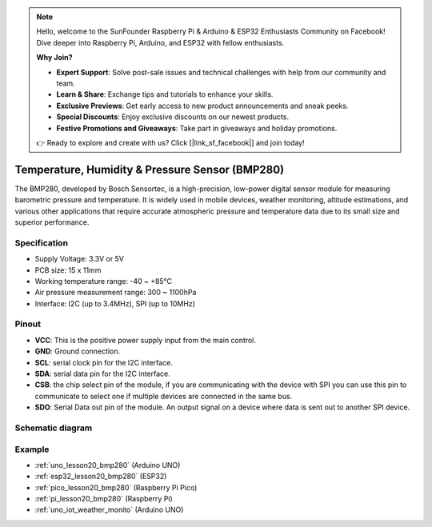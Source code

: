 .. note::

    Hello, welcome to the SunFounder Raspberry Pi & Arduino & ESP32 Enthusiasts Community on Facebook! Dive deeper into Raspberry Pi, Arduino, and ESP32 with fellow enthusiasts.

    **Why Join?**

    - **Expert Support**: Solve post-sale issues and technical challenges with help from our community and team.
    - **Learn & Share**: Exchange tips and tutorials to enhance your skills.
    - **Exclusive Previews**: Get early access to new product announcements and sneak peeks.
    - **Special Discounts**: Enjoy exclusive discounts on our newest products.
    - **Festive Promotions and Giveaways**: Take part in giveaways and holiday promotions.

    👉 Ready to explore and create with us? Click [|link_sf_facebook|] and join today!

.. _cpn_bmp280:

Temperature, Humidity & Pressure Sensor (BMP280)
===============================================================

.. image:: img/20_bmp280.png
    :width: 200
    :align: center

.. raw:: html
    
    <br/>

The BMP280, developed by Bosch Sensortec, is a high-precision, low-power digital sensor module for measuring barometric pressure and temperature. It is widely used in mobile devices, weather monitoring, altitude estimations, and various other applications that require accurate atmospheric pressure and temperature data due to its small size and superior performance.

Specification
---------------------------
* Supply Voltage: 3.3V or 5V
* PCB size: 15 x 11mm
* Working temperature range: -40 ~ +85℃
* Air pressure measurement range: 300 ~ 1100hPa
* Interface: I2C (up to 3.4MHz), SPI (up to 10MHz)

Pinout
---------------------------
* **VCC**: This is the positive power supply input from the main control. 
* **GND**: Ground connection.
* **SCL**: serial clock pin for the I2C interface.
* **SDA**: serial data pin for the I2C interface.
* **CSB**: the chip select pin of the module, if you are communicating with the device with SPI you can use this pin to communicate to select one if multiple devices are connected in the same bus.
* **SDO**: Serial Data out pin of the module. An output signal on a device where data is sent out to another SPI device.

Schematic diagram
---------------------------

.. image:: img/20_bmp280_module_schematic.png
    :width: 100%
    :align: center

.. raw:: html

   <br/>


Example
---------------------------
* :ref:`uno_lesson20_bmp280` (Arduino UNO)
* :ref:`esp32_lesson20_bmp280` (ESP32)
* :ref:`pico_lesson20_bmp280` (Raspberry Pi Pico)
* :ref:`pi_lesson20_bmp280` (Raspberry Pi)
* :ref:`uno_iot_weather_monito` (Arduino UNO)